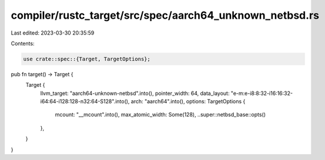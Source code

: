 compiler/rustc_target/src/spec/aarch64_unknown_netbsd.rs
========================================================

Last edited: 2023-03-30 20:35:59

Contents:

.. code-block:: rs

    use crate::spec::{Target, TargetOptions};

pub fn target() -> Target {
    Target {
        llvm_target: "aarch64-unknown-netbsd".into(),
        pointer_width: 64,
        data_layout: "e-m:e-i8:8:32-i16:16:32-i64:64-i128:128-n32:64-S128".into(),
        arch: "aarch64".into(),
        options: TargetOptions {
            mcount: "__mcount".into(),
            max_atomic_width: Some(128),
            ..super::netbsd_base::opts()
        },
    }
}


